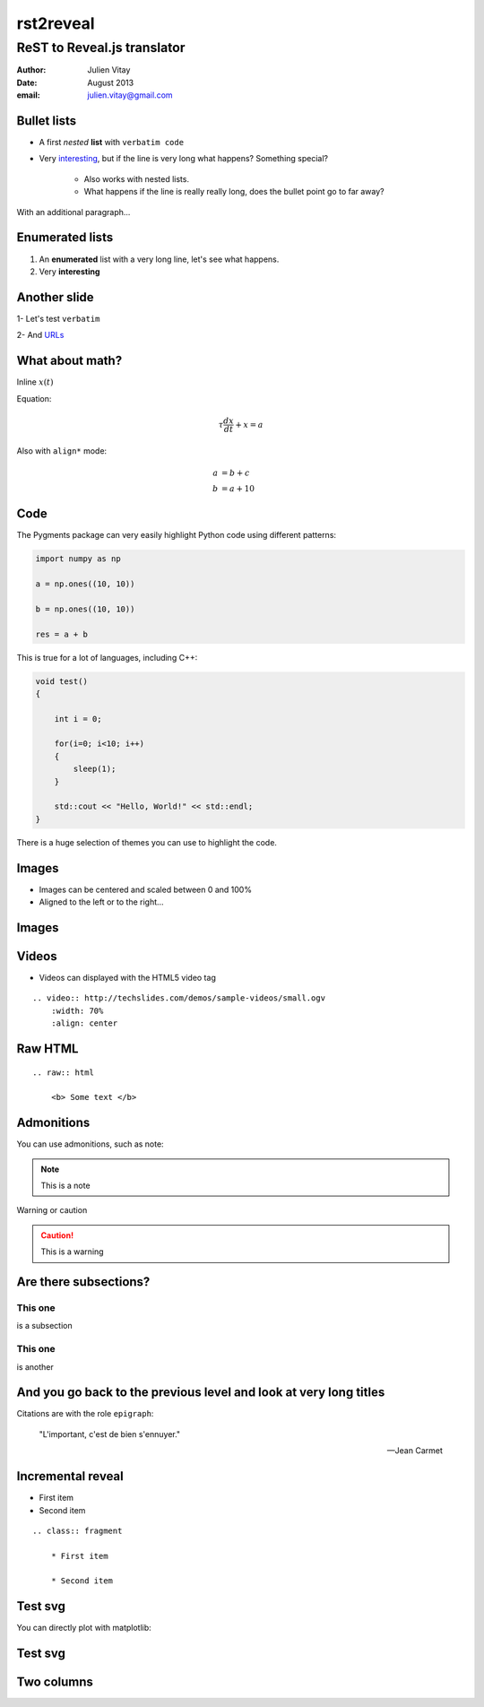 ==================================
rst2reveal
==================================

ReST to Reveal.js translator
--------------------------------------

:author: Julien Vitay
:date: August 2013
:email: julien.vitay@gmail.com



Bullet lists
============================

* A first *nested* **list** with ``verbatim code``

* Very `interesting <http://www.google.fr>`_, but if the line is very long what happens? Something special?

    * Also works with nested lists.
    
    * What happens if the line is really really long, does the bullet point go to far away? 


With an additional paragraph...

Enumerated lists
============================


1. An **enumerated** list with a very long line, let's see what happens.

2. Very :strong:`interesting`

Another slide
===================

1- Let's test ``verbatim``

2- And `URLs <http://www.google.fr>`_

What about math?
===================

Inline :math:`x(t)`

Equation:

.. math::

    \tau \frac{dx}{dt} + x = a
    
Also with ``align*`` mode:

.. math::

    a &= b +c \\
    b &= a + 10
    
Code
===========

The Pygments package can very easily highlight Python code using different patterns:

.. code-block:: python

    import numpy as np
    
    a = np.ones((10, 10))
    
    b = np.ones((10, 10))
    
    res = a + b
    
This is true for a lot of languages, including C++:

.. code-block:: c++

    void test()
    {
    
        int i = 0;
    
        for(i=0; i<10; i++)
        {
            sleep(1);
        }
    
        std::cout << "Hello, World!" << std::endl;
    }
    
There is a huge selection of themes you can use to highlight the code.
 
    
Images
==============

.. image:: http://collider.com/wp-content/uploads/monty-python-image-600x450.jpg
    :width: 50%
    :align: right
    

* Images can be centered and scaled between 0 and 100%

* Aligned to the left or to the right...

Images
==============

.. image:: http://collider.com/wp-content/uploads/monty-python-image-600x450.jpg
    :width: 90%
    :align: center
    
       
Videos
==============


.. video:: http://techslides.com/demos/sample-videos/small.ogv
    :width: 70%
    :align: center

* Videos can displayed with the HTML5 video tag   

::
    
    .. video:: http://techslides.com/demos/sample-videos/small.ogv
        :width: 70%
        :align: center
        
Raw HTML
================

.. raw:: html

    <b> Some text </b>
    
::

    .. raw:: html

        <b> Some text </b>
    
Admonitions
==========================
    
You can use admonitions, such as note:    
    
.. note:: 

    This is a note   
    
Warning or caution   
    
.. caution::

    This is a warning
      
    

    
Are there subsections?
==========================

This one
++++++++++++++++

is a subsection

This one
++++++++++++++++

is another



And you go back to the previous level and look at very long titles
========================================================================

Citations are with the role ``epigraph``:

.. epigraph::

    "L'important, c'est de bien s'ennuyer."
    
    -- Jean Carmet
    
Incremental reveal
========================

.. class:: fragment

    * First item

    * Second item


    ::
    
        .. class:: fragment

            * First item

            * Second item
            
Test svg
============

You can directly plot with matplotlib:

.. matplotlib:: 
    :align: center
    :width: 80%
    :xkcdify:
    
    import numpy as np
    ax = axes()

    x = np.linspace(0, 10, 100)
    ax.plot(x, np.sin(x) * np.exp(-0.1 * (x - 5) ** 2), 'b', lw=1, label='damped sine')
    ax.plot(x, -np.cos(x) * np.exp(-0.1 * (x - 5) ** 2), 'r', lw=1, label='damped cosine')

    ax.set_title('check it out!')
    ax.set_xlabel('x label')
    ax.set_ylabel('y label')

    ax.legend(loc='upper right')

    ax.set_xlim(0, 10)
    ax.set_ylim(-1.0, 1.0)
            
Test svg
============

.. matplotlib:: 
    :align: center
    :xkcdify:


    import numpy as np
    x = linspace(0., 1., 50)
    y = x**2
    z = np.sqrt(x)
    ax = axes()
    ax.set_xlabel('x value')
    ax.set_ylabel('y value')
    ax.set_title('Quadratic vs Squared root')
    ax.plot(x, x, 'k', linewidth=1, label='Linear')
    ax.plot(x, y, 'b', linewidth=1, label='Quadratic')
    ax.plot(x, z, 'r', linewidth=1, label='Squared root')
    ax.legend(loc='lower right')
    
 
Two columns
==============
    


.. left-column::

    .. video:: http://techslides.com/demos/sample-videos/small.ogv
        :width: 100%
        :align: center
        
.. right-column::

    
    .. class:: fragment

        * Something in the left column 
        
        * Blabla youyou

